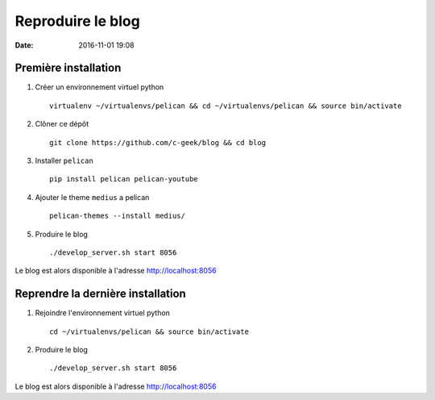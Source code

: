 Reproduire le blog
==================

:date: 2016-11-01 19:08

Première installation
---------------------

1. Créer un environnement virtuel python ::

    virtualenv ~/virtualenvs/pelican && cd ~/virtualenvs/pelican && source bin/activate

2. Clôner ce dépôt ::

    git clone https://github.com/c-geek/blog && cd blog

3. Installer ``pelican`` ::

    pip install pelican pelican-youtube

4. Ajouter le theme ``medius`` a pelican ::

    pelican-themes --install medius/

5. Produire le blog ::

    ./develop_server.sh start 8056

Le blog est alors disponible à l'adresse http://localhost:8056

Reprendre la dernière installation
----------------------------------

1. Rejoindre l'environnement virtuel python ::

    cd ~/virtualenvs/pelican && source bin/activate

2. Produire le blog ::

    ./develop_server.sh start 8056

Le blog est alors disponible à l'adresse http://localhost:8056
